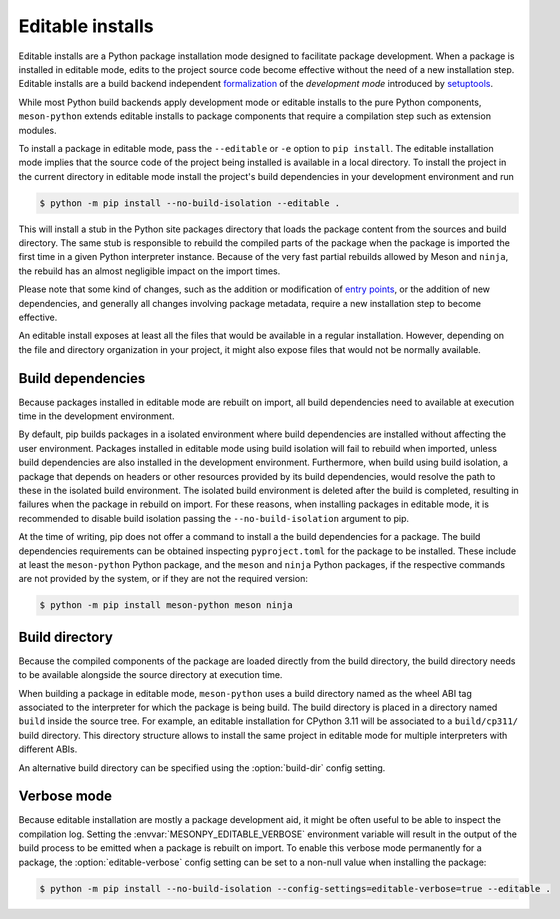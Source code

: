 .. SPDX-FileCopyrightText: 2023 The meson-python developers
..
.. SPDX-License-Identifier: MIT

.. _how-to-guides-editable-installs:

*****************
Editable installs
*****************

Editable installs are a Python package installation mode designed to
facilitate package development. When a package is installed in
editable mode, edits to the project source code become effective
without the need of a new installation step. Editable installs are a
build backend independent formalization__ of the *development mode*
introduced by setuptools__.

__ https://peps.python.org/pep-0660/
__ https://setuptools.pypa.io/en/latest/userguide/development_mode.html

While most Python build backends apply development mode or editable
installs to the pure Python components, ``meson-python`` extends
editable installs to package components that require a compilation
step such as extension modules.

To install a package in editable mode, pass the ``--editable`` or
``-e`` option to ``pip install``. The editable installation mode
implies that the source code of the project being installed is
available in a local directory. To install the project in the current
directory in editable mode install the project's build dependencies in
your development environment and run

.. code-block:: console

   $ python -m pip install --no-build-isolation --editable .

This will install a stub in the Python site packages directory that
loads the package content from the sources and build directory. The
same stub is responsible to rebuild the compiled parts of the package
when the package is imported the first time in a given Python
interpreter instance. Because of the very fast partial rebuilds
allowed by Meson and ``ninja``, the rebuild has an almost negligible
impact on the import times.

Please note that some kind of changes, such as the addition or
modification of `entry points`__, or the addition of new dependencies, and
generally all changes involving package metadata, require a new
installation step to become effective.

__ https://packaging.python.org/en/latest/specifications/entry-points/

An editable install exposes at least all the files that would be
available in a regular installation. However, depending on the file
and directory organization in your project, it might also expose files
that would not be normally available.


Build dependencies
------------------

Because packages installed in editable mode are rebuilt on import, all
build dependencies need to available at execution time in the
development environment.

By default, pip builds packages in a isolated environment where build
dependencies are installed without affecting the user environment.
Packages installed in editable mode using build isolation will fail to
rebuild when imported, unless build dependencies are also installed in
the development environment. Furthermore, when build using build
isolation, a package that depends on headers or other resources
provided by its build dependencies, would resolve the path to these in
the isolated build environment. The isolated build environment is
deleted after the build is completed, resulting in failures when the
package in rebuild on import. For these reasons, when installing
packages in editable mode, it is recommended to disable build
isolation passing the ``--no-build-isolation`` argument to pip.

At the time of writing, pip does not offer a command to install a the
build dependencies for a package. The build dependencies requirements
can be obtained inspecting ``pyproject.toml`` for the package to be
installed. These include at least the ``meson-python`` Python package,
and the ``meson`` and ``ninja`` Python packages, if the respective
commands are not provided by the system, or if they are not the
required version:

.. code-block:: console

   $ python -m pip install meson-python meson ninja


Build directory
---------------

Because the compiled components of the package are loaded directly
from the build directory, the build directory needs to be available
alongside the source directory at execution time.

When building a package in editable mode, ``meson-python`` uses a
build directory named as the wheel ABI tag associated to the
interpreter for which the package is being build. The build directory
is placed in a directory named ``build`` inside the source tree. For
example, an editable installation for CPython 3.11 will be associated
to a ``build/cp311/`` build directory. This directory structure allows
to install the same project in editable mode for multiple interpreters
with different ABIs.

An alternative build directory can be specified using the
:option:`build-dir` config setting.


.. _how-to-guides-editable-installs-verbose:

Verbose mode
------------

Because editable installation are mostly a package development aid, it
might be often useful to be able to inspect the compilation log.
Setting the :envvar:`MESONPY_EDITABLE_VERBOSE` environment variable
will result in the output of the build process to be emitted when a
package is rebuilt on import.  To enable this verbose mode permanently
for a package, the :option:`editable-verbose` config setting can be
set to a non-null value when installing the package:

.. code-block:: console

   $ python -m pip install --no-build-isolation --config-settings=editable-verbose=true --editable .
